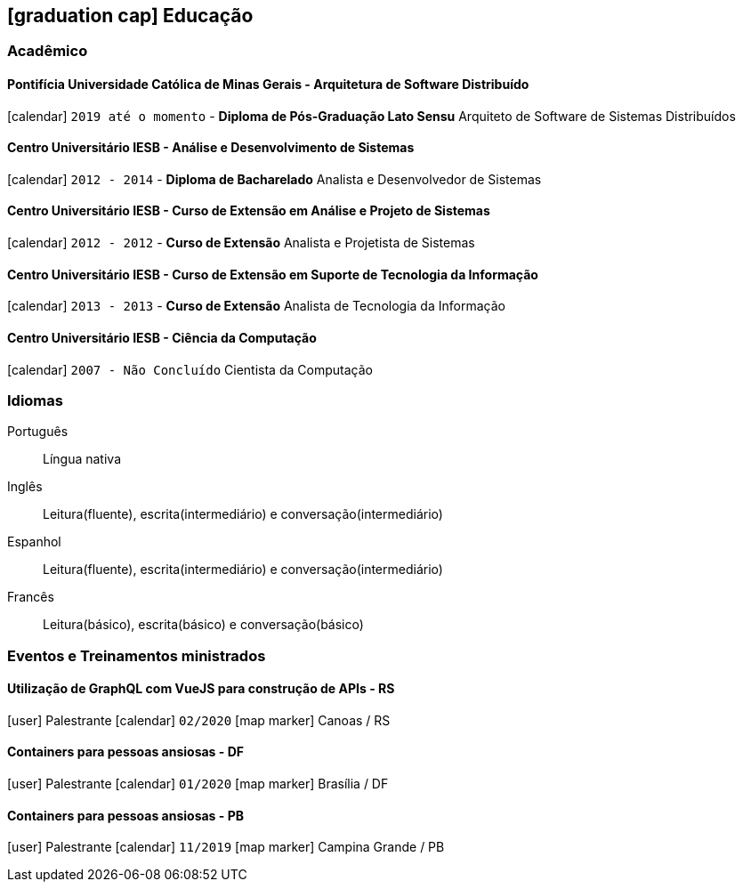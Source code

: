 [[education]]

ifdef::backend-html5[]
== icon:graduation-cap[] Educação
endif::[]

ifdef::backend-pdf[]
== Educação
endif::[]

=== Acadêmico 

==== Pontifícia Universidade Católica de Minas Gerais - Arquitetura de Software Distribuído
icon:calendar[title="Período"] `2019 até o momento` - *Diploma de Pós-Graduação Lato Sensu*
Arquiteto de Software de Sistemas Distribuídos

==== Centro Universitário IESB - Análise e Desenvolvimento de Sistemas
icon:calendar[title="Período"] `2012 - 2014` - *Diploma de Bacharelado*
Analista e Desenvolvedor de Sistemas

==== Centro Universitário IESB - Curso de Extensão em Análise e Projeto de Sistemas
icon:calendar[title="Período"] `2012 - 2012` - *Curso de Extensão*
Analista e Projetista de Sistemas

==== Centro Universitário IESB - Curso de Extensão em Suporte de Tecnologia da Informação
icon:calendar[title="Período"] `2013 - 2013` - *Curso de Extensão*
Analista de Tecnologia da Informação

==== Centro Universitário IESB - Ciência da Computação
icon:calendar[title="Período"] `2007 - Não Concluído`
Cientista da Computação

=== Idiomas

Português:: Língua nativa
Inglês:: Leitura(fluente), escrita(intermediário) e conversação(intermediário)
Espanhol:: Leitura(fluente), escrita(intermediário) e conversação(intermediário)
Francês:: Leitura(básico), escrita(básico) e conversação(básico)

=== Eventos e Treinamentos ministrados

==== Utilização de GraphQL com VueJS para construção de APIs - RS
icon:user[title="Papel"] Palestrante icon:calendar[title="Período"] `02/2020` icon:map-marker[] Canoas / RS

==== Containers para pessoas ansiosas - DF
icon:user[title="Papel"] Palestrante icon:calendar[title="Período"] `01/2020` icon:map-marker[] Brasília / DF

==== Containers para pessoas ansiosas - PB
icon:user[title="Papel"] Palestrante icon:calendar[title="Período"] `11/2019` icon:map-marker[] Campina Grande / PB